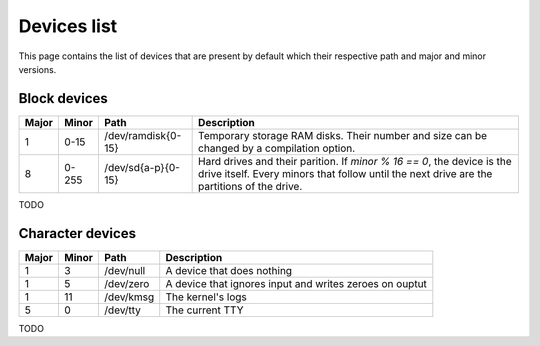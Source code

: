 Devices list
************

This page contains the list of devices that are present by default which their respective path and major and minor versions.



Block devices
=============

+-------+-------+--------------------+----------------------------------------------------------------------------------------------------------------------------------------------------------------------+
| Major | Minor | Path               | Description                                                                                                                                                          |
+=======+=======+====================+======================================================================================================================================================================+
| 1     | 0-15  | /dev/ramdisk{0-15} | Temporary storage RAM disks. Their number and size can be changed by a compilation option.                                                                           |
+-------+-------+--------------------+----------------------------------------------------------------------------------------------------------------------------------------------------------------------+
| 8     | 0-255 | /dev/sd{a-p}{0-15} | Hard drives and their parition. If `minor % 16 == 0`, the device is the drive itself. Every minors that follow until the next drive are the partitions of the drive. |
+-------+-------+--------------------+----------------------------------------------------------------------------------------------------------------------------------------------------------------------+

TODO

Character devices
=================

+-------+-------+--------------------+--------------------------------------------------------------------------------------------+
| Major | Minor | Path               | Description                                                                                |
+=======+=======+====================+============================================================================================+
| 1     | 3     | /dev/null          | A device that does nothing                                                                 |
+-------+-------+--------------------+--------------------------------------------------------------------------------------------+
| 1     | 5     | /dev/zero          | A device that ignores input and writes zeroes on ouptut                                    |
+-------+-------+--------------------+--------------------------------------------------------------------------------------------+
| 1     | 11    | /dev/kmsg          | The kernel's logs                                                                          |
+-------+-------+--------------------+--------------------------------------------------------------------------------------------+
| 5     | 0     | /dev/tty           | The current TTY                                                                            |
+-------+-------+--------------------+--------------------------------------------------------------------------------------------+

TODO
